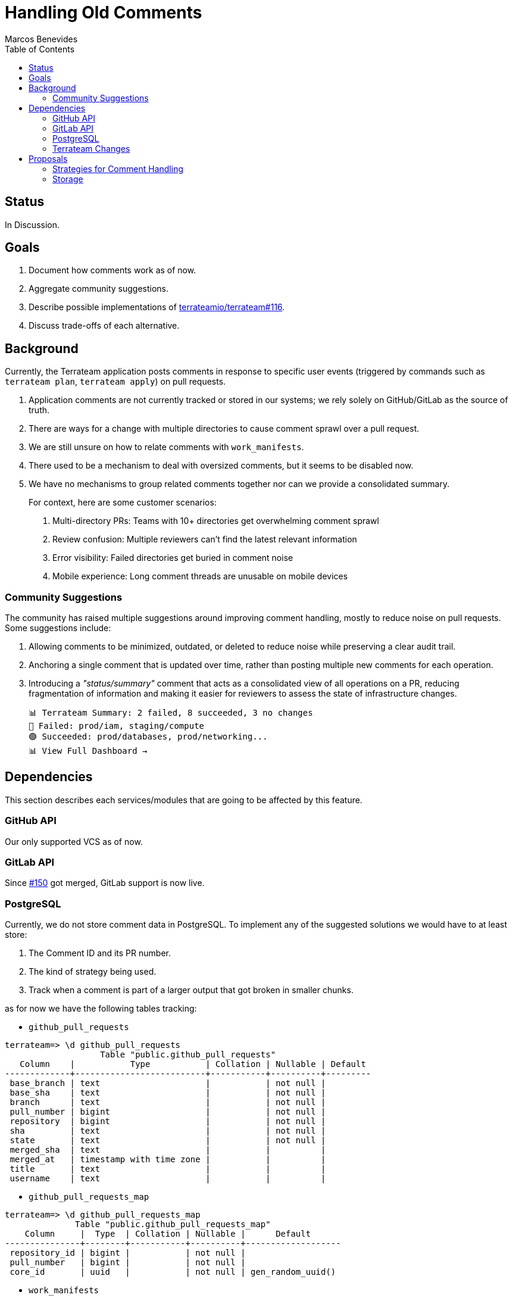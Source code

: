 = Handling Old Comments
:authors: Marcos Benevides
:state: committed
:labels: configuration,comments,database,design,github,gitlab,pull_requests,ui,vcs
:source-highlighter: highlight.js
:toc:
ifdef::env-github[]
:tip-caption: :bulb:
:note-caption: :information_source:
:important-caption: :heavy_exclamation_mark:
:caution-caption: :fire:
:warning-caption: :warning:
endif::[]

== Status

In Discussion.

== Goals

. Document how comments work as of now.
. Aggregate community suggestions.
. Describe possible implementations of https://github.com/terrateamio/terrateam/issues/116[terrateamio/terrateam#116].
. Discuss trade-offs of each alternative.

== Background

Currently, the Terrateam application posts comments in response to specific user events (triggered by commands such as `terrateam plan`, `terrateam apply`) on pull requests.

. Application comments are not currently tracked or stored in our systems; we rely solely on GitHub/GitLab as the source of truth.
. There are ways for a change with multiple directories to cause comment sprawl over a pull request.
. We are still unsure on how to relate comments with `work_manifests`.
. There used to be a mechanism to deal with oversized comments, but it seems to be disabled now.
. We have no mechanisms to group related comments together nor can we provide a consolidated summary.

____
For context, here are some customer scenarios:

. Multi-directory PRs: Teams with 10+ directories get overwhelming comment sprawl
. Review confusion: Multiple reviewers can't find the latest relevant information
. Error visibility: Failed directories get buried in comment noise
. Mobile experience: Long comment threads are unusable on mobile devices
____

=== Community Suggestions

The community has raised multiple suggestions around improving comment handling, mostly to reduce noise on pull requests. Some suggestions include:

. Allowing comments to be minimized, outdated, or deleted to reduce noise while preserving a clear audit trail.
. Anchoring a single comment that is updated over time, rather than posting multiple new comments for each operation.
. Introducing a _"status/summary"_ comment that acts as a consolidated view of all operations on a PR, reducing fragmentation of information and making it easier for reviewers to assess the state of infrastructure changes.

  📊 Terrateam Summary: 2 failed, 8 succeeded, 3 no changes
  🔴 Failed: prod/iam, staging/compute
  🟢 Succeeded: prod/databases, prod/networking...
  📊 View Full Dashboard →

== Dependencies

This section describes each services/modules that are going to be affected by this feature.

=== GitHub API

Our only supported VCS as of now.

=== GitLab API

Since https://github.com/terrateamio/terrateam/issues/150[#150] got merged, GitLab support is now live.

=== PostgreSQL

Currently, we do not store comment data in PostgreSQL. To implement any of the suggested solutions we would have to at least store:

. The Comment ID and its PR number.
. The kind of strategy being used.
. Track when a comment is part of a larger output that got broken in smaller chunks.

as for now we have the following tables tracking:

* `github_pull_requests`

[source,sql]
----
terrateam=> \d github_pull_requests
                   Table "public.github_pull_requests"
   Column    |           Type           | Collation | Nullable | Default 
-------------+--------------------------+-----------+----------+---------
 base_branch | text                     |           | not null | 
 base_sha    | text                     |           | not null | 
 branch      | text                     |           | not null | 
 pull_number | bigint                   |           | not null | 
 repository  | bigint                   |           | not null | 
 sha         | text                     |           | not null | 
 state       | text                     |           | not null | 
 merged_sha  | text                     |           |          | 
 merged_at   | timestamp with time zone |           |          | 
 title       | text                     |           |          | 
 username    | text                     |           |          | 
----

* `github_pull_requests_map`

[source,sql]
----
terrateam=> \d github_pull_requests_map
              Table "public.github_pull_requests_map"
    Column     |  Type  | Collation | Nullable |      Default      
---------------+--------+-----------+----------+-------------------
 repository_id | bigint |           | not null | 
 pull_number   | bigint |           | not null | 
 core_id       | uuid   |           | not null | gen_random_uuid()
----

* `work_manifests`
[source,sql]
----
terrateam=> \d work_manifests
                           Table "public.work_manifests"
    Column    |           Type           | Collation | Nullable |      Default      
--------------+--------------------------+-----------+----------+-------------------
 base_sha     | text                     |           | not null | 
 completed_at | timestamp with time zone |           |          | 
 created_at   | timestamp with time zone |           | not null | now()
 id           | uuid                     |           | not null | gen_random_uuid()
 run_id       | text                     |           |          | 
 run_type     | text                     |           | not null | 
 sha          | text                     |           | not null | 
 state        | text                     |           | not null | 'queued'::text
 tag_query    | text                     |           | not null | 
 username     | text                     |           |          | 
 dirspaces    | jsonb                    |           |          | 
 run_kind     | text                     |           | not null | 
 environment  | text                     |           |          | 
 runs_on      | jsonb                    |           |          | 
 repo         | uuid                     |           | not null | 
 pull_request | uuid                     |           |          | 
----

=== Terrateam Changes

. Configuration
.. Given that our aim to make the most configurable IaC tool ever, we need to embed a new set of configurations and default values.
.. Focus on making it per-directory so people can have freedom to apply different commenting rules.

. Codebase
.. Issue https://github.com/terrateamio/terrateam/issues/561[#561] and PR https://github.com/terrateamio/terrateam/pull/562[#562] aim to add a comment library that implements VCS-agnostic operations.

== Proposals

Our proposal is to allow users to select different strategies and give then options to apply them separetely, as this will cover a large amount of use cases.

=== Strategies for Comment Handling

Append (Current Behavior) :: Append a new comment for each operation
* Pros: Simplest one to implement, audit-friendly.
* Cons: Leads to PR clutter and makes status tracking harder.

Minimize (or Mark Comments as Outdated) :: Use GitHub’s API to mark earlier comments as outdated.
* Pros: Reduces visible clutter, users can still fix data if something bad happens.
* Cons: Can be confusing if related issues are obscured, also you can have output that spans many many comments, then you'll have tons of "outdated" comments in your PR. This means your PR could just be lines of "outdated" boxes. That isn't really something under our control, of course, but it can lead to clutter.

Delete :: Remove previous comments entirely once new ones are posted.
* Pros: Cleanest PR view.
* Cons: Loss of historical context, users can't manually fix stuff if something bad happens.

TODO: Discouse about what to do about deleted `apply` comments

Update (Re-use Comments) :: Link comments to a specific directory (dirspace) via metadata in the work_manifest, and update them in-place.
* Pros: Clean UI, less noisy. Once inplemented, summaries are just a corollary of updates.
* Cons: Requires properly tracking comment IDs to `work_manifests`. Hardest one to implement.

NOTE: The update strategy was initially considered, but due the its complexity, its only being partially described in this RFD.

Besides the following 4 strategies, there are some extra properties to consider:

* Once a comment is posted as a `plan`/`apply`, no matter the comment strategy, it *should not* be replaced/deleted by the output of an opposite command (i.e. a "plan" output cannot be updated in-place to an "apply").

image::00_comment_plan.png[Plan Comment]

* We always keep the latest `plan`/`apply` of a particular _dispace_.
* An addendum of the previous property, the output of a `plan`/`apply` from a dirspace `A` should not change the output of a `plan`/`apply` from a dirspace `B`.
* Also, we keep the latest `plan`/`apply` until all of its contents have been re-generated. Other comments are handled accordinly by the selected strategy.
* We always reserve a little bit of space to update older comments (to provide admonitions).
* Keep the error message around until it's no longer needed (TODO: properly describe conditions later).

==== Terrateam Configuration

The following is a proposal of how that would look like as a top level key:

[source,yaml]
----
# Default configuration that solves 80% of customer pain
# TODO: `notifications` is a temporary name, still looking for somethig better.
notifications:
  policies:
    # Default configuration
    - tag_query: ""
      # append, delete, minimize
      update_strategy: minimize

    # Extra suggested options (for a future RFD)
    - tag_query: ""
      group_id: "A"
      # append, delete, minimize
      update_strategy: minimize
      # enabled, disabled
      commit_status: "disabled"
----

===== Primitives

Every `update_strategy` will obey a certain set of primitive operations under certain limitations, _L_ represents a limit of how much content we can put in a single comment (different platforms have different limits) and _El_ corresponds to the actual content of an output (like plan/apply results, dirspaces changes, metadata, etc).

TIP: For GitHub, _L_ is currently set to https://github.com/mshick/add-pr-comment/issues/93#issuecomment-1531415467[65586 characters] or something like https://github.com/mshick/add-pr-comment/issues/93#issuecomment-1532775191[~200 kb], for GitLab it's 1Mb.
TODO: Add links supporting GitLabs limits as well.

These operations will work independent of the chosen strategy:

Compact Large Single Outputs :: How to proceed if an element is larger than the VCS limit (_L_).

Given an element _El_ whose `rendered_length` is greater than _L_, do the following:

. Run the `compact` function, whose implementation varies depending on the VCS.
. Our output is a smaller version of the original _El_, named _El'_.

The main goal behind this is not to deal with the complications of VCS limits and just redirect people to the UI, where we can give users better reports. 

Group Outputs :: Given a list of elements (name _Els_), we proceed to do the following rules:

[source,text]
----
L = 512
Els = [ 
  { dirpace: "A/A", rendered_length: 128, is_success: false, strategy: Append},
  { dirpace: "B/B", rendered_length: 248, is_success: false, strategy: Append},
  { dirpace: "C/C", rendered_length: 2048, is_success: false, strategy: Minimize},
  { dirpace: "D/D", rendered_length: 128, is_success: true, strategy: Minimize},
  { dirpace: "E/E", rendered_length: 128, is_success: false, strategy: Minimize},
  { dirpace: "F/F", rendered_length: 1024, is_success: false, strategy: Delete},
  { dirpace: "G/G", rendered_length: 384, is_success: true, strategy: Append}
]
----

. Run compact in all individual elements _El_ that exceed _L_.

[source,text]
----
Els = [ 
  { dirpace: "A/A", rendered_length: 128, is_success: false, strategy: Append},
  { dirpace: "B/B", rendered_length: 248, is_success: false, strategy: Append},
  { dirpace: "C/C", rendered_length: 248, is_success: false, strategy: Minimize}, <-- Changed
  { dirpace: "D/D", rendered_length: 128, is_success: true, strategy: Minimize},
  { dirpace: "E/E", rendered_length: 128, is_success: false, strategy: Minimize},
  { dirpace: "F/F", rendered_length: 248, is_success: false, strategy: Delete}, <-- Changed
  { dirpace: "G/G", rendered_length: 384, is_success: true, strategy: Append}
]
----

. Partition the previous list by strategy, grouping alls elements that have the same strategy on the same groups (_G_), we can have up to three such groups, give that we plan to support only three strategies for now.
 
[source,text]
----
G = {
  Append: [
    { dirpace: "A/A", rendered_length: 128, is_success: false, strategy: Append},
    { dirpace: "B/B", rendered_length: 248, is_success: false, strategy: Append},
    { dirpace: "G/G", rendered_length: 384, is_success: true, strategy: Append}
  ],
  Minimize: [
    { dirpace: "C/C", rendered_length: 248, is_success: false, strategy: Minimize},
    { dirpace: "D/D", rendered_length: 128, is_success: true, strategy: Minimize},
    { dirpace: "E/E", rendered_length: 128, is_success: false, strategy: Minimize}
  ],
  Delete: [
    { dirpace: "F/F", rendered_length: 248, is_success: false, strategy: Delete}
  ]
}
----

. Sort each subgroup by (`is_success`, `dirspace`), where `false > true`.

[source,text]
----
G = {
  Append: [
    { dirpace: "A/A", rendered_length: 128, is_success: false, strategy: Append},
    { dirpace: "B/B", rendered_length: 248, is_success: false, strategy: Append},
    { dirpace: "G/G", rendered_length: 384, is_success: true, strategy: Append}
  ],
  Minimize: [
    { dirpace: "C/C", rendered_length: 248, is_success: false, strategy: Minimize},
    { dirpace: "E/E", rendered_length: 128, is_success: false, strategy: Minimize}
    { dirpace: "D/D", rendered_length: 128, is_success: true, strategy: Minimize},
  ],
  Delete: [
    { dirpace: "F/F", rendered_length: 248, is_success: false, strategy: Delete}
  ]
}
----

. Split each subgroup in a smaller subgroup when the combined `rendered_length` of elements is greater than _L_.

[source,text]
----
G = {
  Append: [
    [
      { dirpace: "A/A", rendered_length: 128, is_success: false, strategy: Append},
      { dirpace: "B/B", rendered_length: 248, is_success: false, strategy: Append},
    ],
    [ 
      { dirpace: "G/G", rendered_length: 384, is_success: true, strategy: Append}
    ]
  ],
  Minimize: [
    [
      { dirpace: "C/C", rendered_length: 248, is_success: false, strategy: Minimize},
      { dirpace: "E/E", rendered_length: 128, is_success: false, strategy: Minimize}
    ],
    [
      { dirpace: "D/D", rendered_length: 128, is_success: true, strategy: Minimize},
    ]
  ],
  Delete: [
    [
      { dirpace: "F/F", rendered_length: 248, is_success: false, strategy: Delete}
    ]
  ]
}
----

Each grouped (and combined) sub-subgroup becomes it's own comment and will obey their respective strategies, whose semantics is described in the next section.

===== Strategy Semantics

The following are scenarios that will drive the implementation of each strategy.

Scenario 0 :: User creates a pull request for some dirspaces and proceeds to re-run an operation (plan/apply) on all dirspaces. All outputs fit in a single comment.

* Append
** Terrateam publishes a new Github comment with the new output
** Old comment stays untouched in the Pull Request

* Delete
** Terrateam publishes a new Github comment with the new output
** Old comment gets deleted

* Minimize
** Terrateam publishes a new Github comment with the new output
** Old comment gets hidden/minimized (marked as outdated)

* Update
** Terrateam patches the old Github comment with the new content

Scenario 1 :: User creates a pull request for some dirspaces and proceeds to re-run an operation (plan/apply) on a subset of the dirspaces. All outputs fit in a single comment.

* Append
** Terrateam publishes a new Github comment with the new output (from the subset of dirspaces)
** Old comments stay untouched in the Pull Request

* Delete
** Terrateam publishes a new Github comment with that keeps the output from the dirspaces not in the subset, and updates the results of the dirspaces that are in the subset.
** Old comment gets deleted

* Minimize
** Terrateam publishes a new Github comment with that keeps the output from the dirspaces not in the subset, and updates the results of the dirspaces that are in the subset.
** Old comments get hidden/minimized (marked as outdated)

* Update
** Terrateam patches the old comment with all the latest outputs.

Scenario 2 :: User creates a pull request for some dirspaces and proceeds to re-run an operation (plan/apply) on all dirspaces. Combined output is larger than a single comment, but individually they fit in a single comment.

* Append
** Terrateam publishes one or more new Github comments with the new outputs
** Old comments stay untouched in the Pull Request

* Delete
** Terrateam publishes one or more new Github comments with the new outputs
** Old comments get deleted

* Minimize
** Terrateam publishes one or more new Github comments with the new outputs
** Old comments get hidden/minimized (marked as outdated)

Scenario 3 :: User creates a pull request for some dirspaces and proceeds to re-run an operation (plan/apply) on a subset of the dirspaces. Combined output is larger than a single comment, but individually they fit in a single comment.

* Append
** Terrateam publishes new Github comments with the new outputs (from the subset of dirspaces)
** Old comments stay untouched in the Pull Request

* Delete
** Terrateam publishes new Github comments with that keeps the output from the dirspaces not in the subset, and updates the results of the dirspaces that are in the subset.
** Old comments get deleted

* Minimize
** Terrateam publishes new Github comments with that keeps the output from the dirspaces not in the subset, and updates the results of the dirspaces that are in the subset.
** Old comments get hidden/minimized (marked as outdated)

Scenario 4 :: User had a previously working PR, but pushes a commit containing configuration errors

* Append
** Terrateam publishes new Github comments with the error
** Old comments stay untouched in the Pull Request

* Delete
** Terrateam publishes new Github comments with the error
** Old comments get deleted

* Minimize
** Terrateam publishes new Github comments with the error
** Old comments get hidden/minimized (marked as outdated)

Scenario 5 :: A previous comment is an configuration error message, user pushes a commit that fixes it

* Append
** Terrateam publishes new Github comments with new output
** Old comments stay untouched in the Pull Request

* Delete
** Terrateam publishes new Github comments with the error
** Terrateam deletes all but the last error comment

* Minimize
** Terrateam publishes new Github comments with the error
** Old comments get hidden/minimized (marked as outdated)

Scenario 6 :: A user starts with an upgrade strategy A, and then modifies configuration to use strategy B

* Pick all dirspaces inside all comments
* Re-run `plan`/`apply` for the dirspaces again

Scenario 7 :: User run "terrateam plan A B", then proceeds to run "terrateam plan B C"

* Append
** Terrateam publishes new Github comments with the new outputs (from the subset of dirspaces)
** Old comments stay untouched in the Pull Request

* Delete
** Terrateam publishes new Github comments with the error
** Terrateam deletes all but the last error comment

* Minimize
** Terrateam publishes new Github comments with the error
** Old comments get hidden/minimized (marked as outdated)

Scenario 8 :: User runs "terrateam plan A", then proceeds to run "terrateam plan B"

* Append
** Terrateam publishes comment with the plan output of A, and then publishes another comment with the plan output of B.
** Old comments stay untouched in the Pull Request.

* Delete
** Terrateam publishes comment with the combined output of plans A & B.
** Terrateam deletes old plan comments for dirspaces A & B.

* Minimize
** Terrateam publishes comment with the combined output of plans A & B.
** Terrateam marks old plan comments for dirspaces A & B as outdated.

Scenario 9 :: User makes no terrateam changes, but run multiple "terrateam plan" commands.

* Append
** Terrateam publishes a new comment that describes there are no changes.
** Old comments stay untouched in the Pull Request.

* Delete
** Terrateam publishes a new comment that describes there are no changes.
** Old comments get deleted by Terrateam.

* Minimize
** Terrateam publishes a new comment that describes there are no changes.
** Terrateam marks old plan comments as outdated.

Scenario 10 :: User plans and applies Layer 1, and the plans and applies Layer 2

* Append
** Terrateam publishes different outputs for Layers 1 & 2.
** Old comments stay untouched in the Pull Request.

* Delete
** Terrateam publishes different outputs for Layers 1 & 2.
** Old comments (not related to Layers 1 & 2) get deleted by Terrateam.

* Minimize
** Terrateam publishes different outputs for Layers 1 & 2.
** Old comments (not related to Layers 1 & 2) get marked as outdated.

Scenario 11 :: User plans layer 1 through n, then proceeds to commit changes that re-runs all layers

* Append
** Terrateam publishes different outputs for Layers 1 through n.
** Old comments stay untouched in the Pull Request.

* Delete
** Terrateam publishes different outputs for Layers 1 through n, outputs for previous runs get replaced by their respective new values for each dirspace.
** Old comments get deleted by Terrateam.

* Minimize
** Terrateam publishes different outputs for Layers 1 through n, outputs for previous runs get replaced by their respective new values for each dirspace.
** Old comments get marked as outdated.

Scenario 12 :: User has a plan that requires gatekeeper approvals, then performs an apply without a gatekeeper's approval and receives a gatekeeper error message, then gets an approval and later performs a successful apply.

* Append
** Terrateam publishes comment with the plan output of A, then a `gatekeeper` error comment, followed by a succesfull apply comment.
** Old comments stay untouched in the Pull Request.

* Delete
** Terrateam publishes comment with the plan output of A, then a `gatekeeper` error comment, followed by a succesfull apply comment.
** Old comments get deleted by Terrateam.

* Minimize
** Terrateam publishes comment with the plan output of A, then a `gatekeeper` error comment, followed by a succesfull apply comment.
** Old comments get marked as outdated.

=== Storage

First, we must have a way to:

. Store and link comments to repos and pull requests.
. Store output metadata, like configuration errors or dirspace infomation.
. Differentiate between a comment that comes from `work_manifests`, `apply_requirements` and `gatekeeper` errors or generic errors in general.
. Support all prevously described primitives and properly hold their required ids.

==== Tables

This is merely a suggestion on how we can organize our schema, a proposed initial solution is defined in the link:schema.sql[schema.sql file].

link: https://google.com[Google]

.Strategies
|===
|id|name

|1
|append

|2
|minimize

|3
|delete

|===

.Element Type
|===
|id|name

|1
|plan

|2
|apply

|3
|config_error

|4
|custom_step_error

|===

.Element Source
|===
|id|name

|1
|work_manifest

|2
|apply_requirement

|3
|gatekeeper

|===

.Element Status
|===
|id|name

|1
|success

|2
|failure

|===

.GitHub Element
|===
|id| type (FK) | status (FK) | rendered_length | strategy (FK) | source (FK) | dirspace (FK) | comment_id (FK)

|1
|1
|1
|256
|2
|1
|"dir1/workspace1"
|1000

|2
|1
|2
|128
|1
|1
|"dir2/workspace2"
|1000

|3
|3
|2
|128
|1
|2
|NULL
|1001

|===

.Github Comment
|===
|comment_id |repo (FK) |pull_request (FK)

|1000
|100099
|9999

|1001
|100099
|9999

|===

